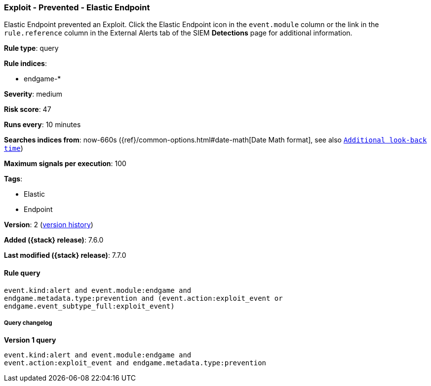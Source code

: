 [[exploit-prevented-elastic-endpoint]]
=== Exploit - Prevented - Elastic Endpoint

Elastic Endpoint prevented an Exploit. Click the Elastic Endpoint icon in the
`event.module` column or the link in the `rule.reference` column in the External
Alerts tab of the SIEM *Detections* page for additional information.

*Rule type*: query

*Rule indices*:

* endgame-*

*Severity*: medium

*Risk score*: 47

*Runs every*: 10 minutes

*Searches indices from*: now-660s ({ref}/common-options.html#date-math[Date Math format], see also <<rule-schedule, `Additional look-back time`>>)

*Maximum signals per execution*: 100

*Tags*:

* Elastic
* Endpoint

*Version*: 2 (<<exploit-prevented-elastic-endpoint-history, version history>>)

*Added ({stack} release)*: 7.6.0

*Last modified ({stack} release)*: 7.7.0


==== Rule query


[source,js]
----------------------------------
event.kind:alert and event.module:endgame and
endgame.metadata.type:prevention and (event.action:exploit_event or
endgame.event_subtype_full:exploit_event)
----------------------------------


===== Query changelog

*Version 1 query*

[source]
----------------------------------
event.kind:alert and event.module:endgame and
event.action:exploit_event and endgame.metadata.type:prevention
----------------------------------

